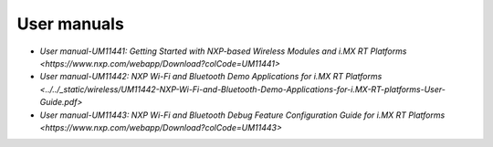 .. _wireless_doc:

User manuals
############

* `User manual-UM11441: Getting Started with NXP-based Wireless Modules and i.MX RT Platforms <https://www.nxp.com/webapp/Download?colCode=UM11441>`
* `User manual-UM11442: NXP Wi-Fi and Bluetooth Demo Applications for i.MX RT Platforms <../../_static/wireless/UM11442-NXP-Wi-Fi-and-Bluetooth-Demo-Applications-for-i.MX-RT-platforms-User-Guide.pdf>`
* `User manual-UM11443: NXP Wi-Fi and Bluetooth Debug Feature Configuration Guide for i.MX RT Platforms <https://www.nxp.com/webapp/Download?colCode=UM11443>`

